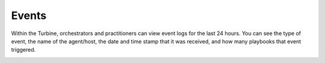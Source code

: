 Events
======

Within the Turbine, orchestrators and practitioners can view event logs
for the last 24 hours. You can see the type of event, the name of the
agent/host, the date and time stamp that it was received, and how many
playbooks that event triggered.

|image1|

.. |image1| image:: ../../Resources/Images/canvas-event.png
